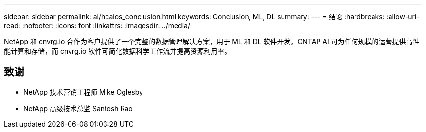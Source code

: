 ---
sidebar: sidebar 
permalink: ai/hcaios_conclusion.html 
keywords: Conclusion, ML, DL 
summary:  
---
= 结论
:hardbreaks:
:allow-uri-read: 
:nofooter: 
:icons: font
:linkattrs: 
:imagesdir: ../media/


[role="lead"]
NetApp 和 cnvrg.io 合作为客户提供了一个完整的数据管理解决方案，用于 ML 和 DL 软件开发。ONTAP AI 可为任何规模的运营提供高性能计算和存储，而 cnvrg.io 软件可简化数据科学工作流并提高资源利用率。



== 致谢

* NetApp 技术营销工程师 Mike Oglesby
* NetApp 高级技术总监 Santosh Rao

